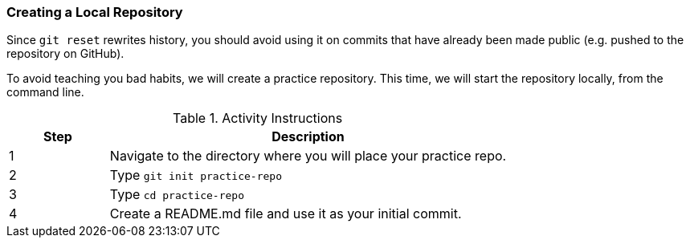 [[_create_repo_local]]
=== Creating a Local Repository

Since `git reset` rewrites history, you should avoid using it on commits that have already been made public (e.g. pushed to the repository on GitHub).

To avoid teaching you bad habits, we will create a practice repository. This time, we will start the repository locally, from the command line.

.Activity Instructions
[cols="1,4",options="header"]
|================================
| Step    | Description
| 1       | Navigate to the directory where you will place your practice repo.
| 2       | Type `git init practice-repo`
| 3       | Type `cd practice-repo`
| 4       | Create a README.md file and use it as your initial commit.
|================================
